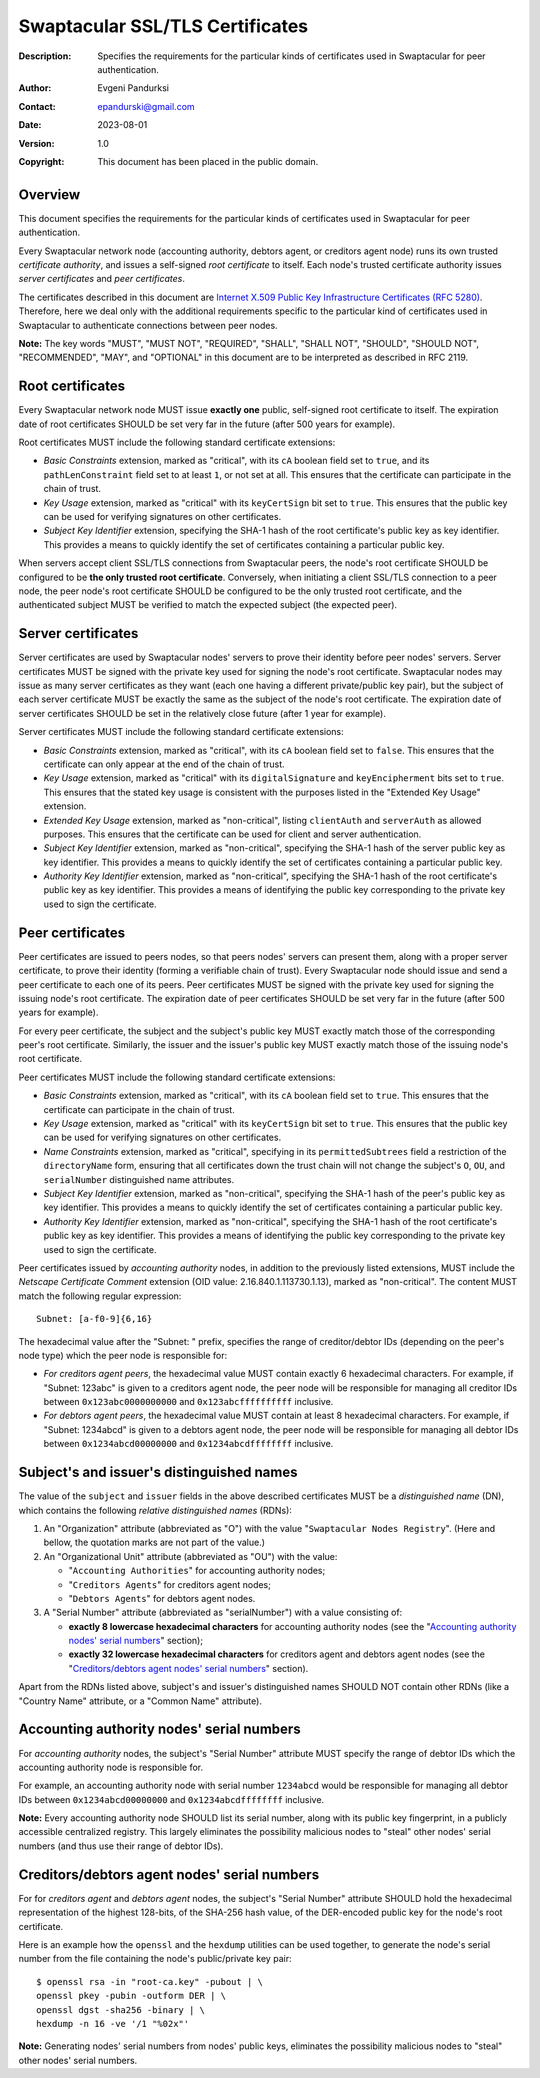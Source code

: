 ++++++++++++++++++++++++++++++++
Swaptacular SSL/TLS Certificates
++++++++++++++++++++++++++++++++
:Description: Specifies the requirements for the particular kinds of
              certificates used in Swaptacular for peer authentication.
:Author: Evgeni Pandurksi
:Contact: epandurski@gmail.com
:Date: 2023-08-01
:Version: 1.0
:Copyright: This document has been placed in the public domain.


Overview
========

This document specifies the requirements for the particular kinds of
certificates used in Swaptacular for peer authentication.

Every Swaptacular network node (accounting authority, debtors agent, or
creditors agent node) runs its own trusted *certificate authority*, and
issues a self-signed *root certificate* to itself. Each node's trusted
certificate authority issues *server certificates* and *peer certificates*.

The certificates described in this document are `Internet X.509 Public Key
Infrastructure Certificates (RFC 5280)`_. Therefore, here we deal only with
the additional requirements specific to the particular kind of certificates
used in Swaptacular to authenticate connections between peer nodes.

**Note:** The key words "MUST", "MUST NOT", "REQUIRED", "SHALL", "SHALL
NOT", "SHOULD", "SHOULD NOT", "RECOMMENDED", "MAY", and "OPTIONAL" in this
document are to be interpreted as described in RFC 2119.

.. _`Internet X.509 Public Key Infrastructure Certificates (RFC 5280)`:
   https://datatracker.ietf.org/doc/html/rfc5280


Root certificates
=================

Every Swaptacular network node MUST issue **exactly one** public,
self-signed root certificate to itself. The expiration date of root
certificates SHOULD be set very far in the future (after 500 years for
example).

Root certificates MUST include the following standard certificate
extensions:

- *Basic Constraints* extension, marked as "critical", with its ``cA``
  boolean field set to ``true``, and its ``pathLenConstraint`` field set to
  at least ``1``, or not set at all. This ensures that the certificate can
  participate in the chain of trust.

- *Key Usage* extension, marked as "critical" with its ``keyCertSign`` bit
  set to ``true``. This ensures that the public key can be used for
  verifying signatures on other certificates.

- *Subject Key Identifier* extension, specifying the SHA-1 hash of the root
  certificate's public key as key identifier. This provides a means to
  quickly identify the set of certificates containing a particular public
  key.

When servers accept client SSL/TLS connections from Swaptacular peers, the
node's root certificate SHOULD be configured to be **the only trusted root
certificate**. Conversely, when initiating a client SSL/TLS connection to a
peer node, the peer node's root certificate SHOULD be configured to be the
only trusted root certificate, and the authenticated subject MUST be
verified to match the expected subject (the expected peer).


Server certificates
===================

Server certificates are used by Swaptacular nodes' servers to prove their
identity before peer nodes' servers. Server certificates MUST be signed with
the private key used for signing the node's root certificate. Swaptacular
nodes may issue as many server certificates as they want (each one having a
different private/public key pair), but the subject of each server
certificate MUST be exactly the same as the subject of the node's root
certificate. The expiration date of server certificates SHOULD be set in the
relatively close future (after 1 year for example).

Server certificates MUST include the following standard certificate
extensions:

- *Basic Constraints* extension, marked as "critical", with its ``cA``
  boolean field set to ``false``. This ensures that the certificate can only
  appear at the end of the chain of trust.

- *Key Usage* extension, marked as "critical" with its ``digitalSignature``
  and ``keyEncipherment`` bits set to ``true``. This ensures that the stated
  key usage is consistent with the purposes listed in the "Extended Key
  Usage" extension.

- *Extended Key Usage* extension, marked as "non-critical", listing
  ``clientAuth`` and ``serverAuth`` as allowed purposes. This ensures that
  the certificate can be used for client and server authentication.

- *Subject Key Identifier* extension, marked as "non-critical", specifying
  the SHA-1 hash of the server public key as key identifier. This provides a
  means to quickly identify the set of certificates containing a particular
  public key.

- *Authority Key Identifier* extension, marked as "non-critical", specifying
  the SHA-1 hash of the root certificate's public key as key identifier.
  This provides a means of identifying the public key corresponding to the
  private key used to sign the certificate.


Peer certificates
=================

Peer certificates are issued to peers nodes, so that peers nodes' servers
can present them, along with a proper server certificate, to prove their
identity (forming a verifiable chain of trust). Every Swaptacular node
should issue and send a peer certificate to each one of its peers. Peer
certificates MUST be signed with the private key used for signing the
issuing node's root certificate. The expiration date of peer certificates
SHOULD be set very far in the future (after 500 years for example).

For every peer certificate, the subject and the subject's public key MUST
exactly match those of the corresponding peer's root certificate. Similarly,
the issuer and the issuer's public key MUST exactly match those of the
issuing node's root certificate.

Peer certificates MUST include the following standard certificate
extensions:

- *Basic Constraints* extension, marked as "critical", with its ``cA``
  boolean field set to ``true``. This ensures that the certificate can
  participate in the chain of trust.

- *Key Usage* extension, marked as "critical" with its ``keyCertSign`` bit
  set to ``true``. This ensures that the public key can be used for
  verifying signatures on other certificates.

- *Name Constraints* extension, marked as "critical", specifying in its
  ``permittedSubtrees`` field a restriction of the ``directoryName`` form,
  ensuring that all certificates down the trust chain will not change the
  subject's ``O``, ``OU``, and ``serialNumber`` distinguished name
  attributes.

- *Subject Key Identifier* extension, marked as "non-critical", specifying
  the SHA-1 hash of the peer's public key as key identifier. This provides a
  means to quickly identify the set of certificates containing a particular
  public key.

- *Authority Key Identifier* extension, marked as "non-critical", specifying
  the SHA-1 hash of the root certificate's public key as key identifier.
  This provides a means of identifying the public key corresponding to the
  private key used to sign the certificate.

Peer certificates issued by *accounting authority* nodes, in addition to the
previously listed extensions, MUST include the *Netscape Certificate
Comment* extension (OID value: 2.16.840.1.113730.1.13), marked as
"non-critical". The content MUST match the following regular expression::

  Subnet: [a-f0-9]{6,16}

The hexadecimal value after the "Subnet: " prefix, specifies the range of
creditor/debtor IDs (depending on the peer's node type) which the peer node
is responsible for:

- *For creditors agent peers*, the hexadecimal value MUST contain exactly 6
  hexadecimal characters. For example, if "Subnet: 123abc" is given to a
  creditors agent node, the peer node will be responsible for managing all
  creditor IDs between ``0x123abc0000000000`` and ``0x123abcffffffffff``
  inclusive.

- *For debtors agent peers*, the hexadecimal value MUST contain at least 8
  hexadecimal characters. For example, if "Subnet: 1234abcd" is given to a
  debtors agent node, the peer node will be responsible for managing all
  debtor IDs between ``0x1234abcd00000000`` and ``0x1234abcdffffffff``
  inclusive.


Subject's and issuer's distinguished names
==========================================

The value of the ``subject`` and ``issuer`` fields in the above described
certificates MUST be a *distinguished name* (DN), which contains the
following *relative distinguished names* (RDNs):

1. An "Organization" attribute (abbreviated as "O") with the value
   "``Swaptacular Nodes Registry``". (Here and bellow, the quotation marks
   are not part of the value.)

2. An "Organizational Unit" attribute (abbreviated as "OU") with the value:

   - "``Accounting Authorities``" for accounting authority nodes;
   - "``Creditors Agents``" for creditors agent nodes;
   - "``Debtors Agents``" for debtors agent nodes.

3. A "Serial Number" attribute (abbreviated as "serialNumber") with a value
   consisting of:

   - **exactly 8 lowercase hexadecimal characters** for accounting authority
     nodes (see the "`Accounting authority nodes' serial numbers`_"
     section);

   - **exactly 32 lowercase hexadecimal characters** for creditors agent and
     debtors agent nodes (see the "`Creditors/debtors agent nodes' serial
     numbers`_" section).

Apart from the RDNs listed above, subject's and issuer's distinguished names
SHOULD NOT contain other RDNs (like a "Country Name" attribute, or a "Common
Name" attribute).


Accounting authority nodes' serial numbers
==========================================

For *accounting authority* nodes, the subject's "Serial Number" attribute
MUST specify the range of debtor IDs which the accounting authority node is
responsible for.

For example, an accounting authority node with serial number ``1234abcd``
would be responsible for managing all debtor IDs between
``0x1234abcd00000000`` and ``0x1234abcdffffffff`` inclusive.

**Note:** Every accounting authority node SHOULD list its serial number,
along with its public key fingerprint, in a publicly accessible centralized
registry. This largely eliminates the possibility malicious nodes to "steal"
other nodes' serial numbers (and thus use their range of debtor IDs).


Creditors/debtors agent nodes' serial numbers
=============================================

For for *creditors agent* and *debtors agent* nodes, the subject's "Serial
Number" attribute SHOULD hold the hexadecimal representation of the highest
128-bits, of the SHA-256 hash value, of the DER-encoded public key for the
node's root certificate.

Here is an example how the ``openssl`` and the ``hexdump`` utilities can be
used together, to generate the node's serial number from the file containing
the node's public/private key pair::

  $ openssl rsa -in "root-ca.key" -pubout | \
  openssl pkey -pubin -outform DER | \
  openssl dgst -sha256 -binary | \
  hexdump -n 16 -ve '/1 "%02x"'

**Note:** Generating nodes' serial numbers from nodes' public keys,
eliminates the possibility malicious nodes to "steal" other nodes' serial
numbers.
